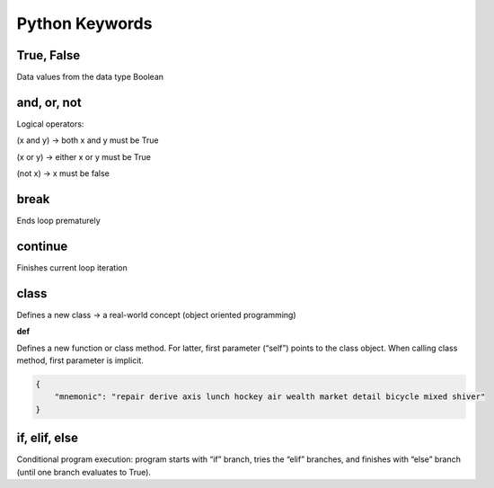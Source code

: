 Python Keywords
=======

True, False
-------

Data values from the data type Boolean

.. code:: python
    False == (1 > 2), True == (2 > 1)

and, or, not
----

Logical operators:

(x and y) → both x and y must be True

(x or y) → either x or y must be True

(not x) → x must be false

.. code:: python
    x, y = True, False
    (x or y) == True # True
    (x and y) == False # True
    (not y) == True # True

break
-------

Ends loop prematurely 

.. code:: python
    while(True):
    break # no infinite loop
    print("hello world")

continue
----

Finishes current loop iteration 

.. code:: python
    while(True):
    continue
    print("43") # dead code

class
-----

Defines a new class → a real-world concept
(object oriented programming)

**def**

Defines a new function or class method. For latter,
first parameter (“self”) points to the class object.
When calling class method, first parameter is implicit.

.. code:: python
    class Beer:
        def __init__(self):
            self.content = 1.0
        def drink(self):
            self.content = 0.0
        becks = Beer() # constructor - create class
        becks.drink() # beer empty: b.content == 0


.. code-block :: py

    {
        "mnemonic": "repair derive axis lunch hockey air wealth market detail bicycle mixed shiver"
    }

if, elif, else 
--------

Conditional program execution: program starts with
“if” branch, tries the “elif” branches, and finishes with
“else” branch (until one branch evaluates to True).

.. code-block :: py
    x = int(input("your value: "))
    if x > 3: print("Big")
    elif x == 3: print("Medium")
    else: print("Small")
